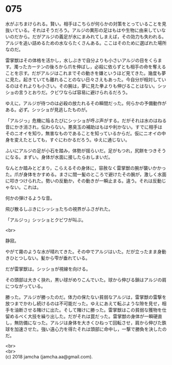 #+OPTIONS: toc:nil
#+OPTIONS: \n:t

* 075

  水がぶちまけられる。賢い。相手はこちらが何らかの対策をとっていることを見抜いている。それはそうだろう。アルジの異形の足はもはや生物に由来していないのだから。だがアルジの義足が水にまみれてしまえば，その効力も失われる。アルジを追い詰めるための水ならたくさんある。ここはそのために選ばれた場所なのだ。

  雷掌獣はその体格を活かし，水しぶきで自分よりも小さいアルジの目をくらます。濁ったカーテンの後ろから爪を伸ばし，必殺に依らずとも相手の命を奪えることを示す。だがアルジはこれまでその動きを嫌というほど見てきた。幾度も夢に見た。起きていても離れることのない日々さえもあった。今自分が相対しているのはそれよりも小さい。その腕は，夢に見た拳よりも伸びることはない。シッショの言うとおりだ。クビワならば容易に避けられるだろう。

  ゆえに，アルジが待つのは必殺の放たれるその瞬間だった。何らかの予備動作がある。必ず。シッショが見逃したものが。

  「アルジっ」危機に陥るたびにシッショが呼ぶ声がする。だがそれは水のはねる音にかき消され，伝わらない。悪臭玉の補助はもはや利かない。すでに相手はそのニオイを知り，無害なものであることを知っているからだ。仮にニオイの中身を変えたとしても，すぐにわかるだろう。ゆえに通じない。

  ふいにアルジの足が小石を踏み，体勢が揺らいだ。足がもつれ，尻餅をつきそうになる。まずい。身体が水面に接したらおしまいだ。

  なんとか踏みとどまり，こらえるその身体に，容赦なく雷掌獣の腕が襲いかかった。爪が身体をかすめる。まさに間一髪のところで避けたその腕が，激しく水面に叩きつけられた。勢いの反動か，その動きが一瞬止まる。違う。それは反動じゃない。これは。

  何かの弾けるような音。

  飛び散るしぶきにシッショたちの視界がふさがれた。

  「アルジっ」シッショとクビワが叫ぶ。

  <br>

  静寂。

  やがて霧のような水が晴れてきた。その中でアルジはいた。だが立ったまま身動きひとつしない。髪から雫が垂れている。

  だが雷掌獣は。シッショが視線を向ける。

  その頭部は大きく抉れ，黒い球がめりこんでいた。球から伸びる鎖はアルジの肩につながっている。

  勝った。アルジが勝ったのだ。体力の保たない貧弱なアルジは，雷掌獣の雷撃を放つまでかわし続けるのは不可能だった。ゆえにあえて転ぶような隙を見せ，相手を油断させる賭けに出た。そして賭けに勝った。雷掌獣はこの貧弱な獲物を仕留めるべく大技を繰り出した。だがそれは罠だった。雷掌獣の身体が一瞬硬直し，無防備になった。アルジは身体を大きくひねって回転させ，肩から伸びた鉄球を加速させた。強い遠心力を得たそれは頭部に命中し，一撃で勝負を決したのだ。

  <br>
  <br>
  (c) 2018 jamcha (jamcha.aa@gmail.com).

  [[http://creativecommons.org/licenses/by-nc-sa/4.0/deed][file:http://i.creativecommons.org/l/by-nc-sa/4.0/88x31.png]]
